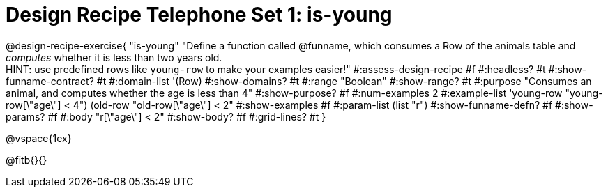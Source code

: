 = Design Recipe Telephone Set 1: is-young

@design-recipe-exercise{ "is-young"
  "Define a function called @funname, which consumes a Row of the animals table and _computes_ whether it is less than two years old. +
  HINT: use predefined rows like `young-row` to make your examples easier!"
#:assess-design-recipe #f
#:headless? #t
#:show-funname-contract? #t
#:domain-list '(Row)
#:show-domains? #t
#:range "Boolean"
#:show-range? #t
#:purpose "Consumes an animal, and computes whether the age is less than 4"
#:show-purpose? #f
#:num-examples 2
#:example-list '((young-row "young-row[\"age\"] < 4")
				 (old-row   "old-row[\"age\"] < 2"))
#:show-examples #f
#:param-list (list "r")
#:show-funname-defn? #f
#:show-params? #f
#:body "r[\"age\"] < 2"
#:show-body? #f
#:grid-lines? #t
}

@vspace{1ex}

@fitb{}{}

